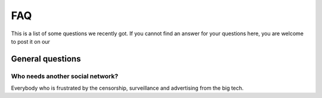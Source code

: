 ===
FAQ
===

This is a list of some questions we recently got. If you cannot find an answer
for your questions here, you are welcome to post it on our 


General questions
=================

Who needs another social network?
---------------------------------

Everybody who is frustrated by the censorship, surveillance and advertising from the big tech.

